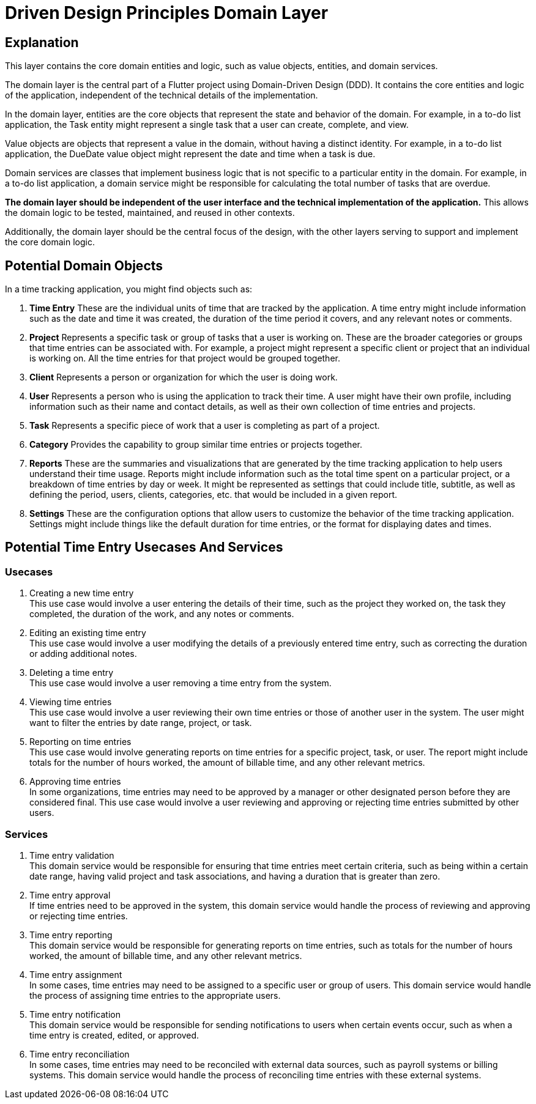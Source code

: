 = Driven Design Principles Domain Layer

== Explanation

This layer contains the core domain entities and logic, such as value objects, entities, and domain services.

The domain layer is the central part of a Flutter project using Domain-Driven Design (DDD). It contains the core entities and logic of the application, independent of the technical details of the implementation.

In the domain layer, entities are the core objects that represent the state and behavior of the domain. For example, in a to-do list application, the Task entity might represent a single task that a user can create, complete, and view.

Value objects are objects that represent a value in the domain, without having a distinct identity. For example, in a to-do list application, the DueDate value object might represent the date and time when a task is due.

Domain services are classes that implement business logic that is not specific to a particular entity in the domain. For example, in a to-do list application, a domain service might be responsible for calculating the total number of tasks that are overdue.

*The domain layer should be independent of the user interface and the technical implementation of the application.* This allows the domain logic to be tested, maintained, and reused in other contexts.

Additionally, the domain layer should be the central focus of the design, with the other layers serving to support and implement the core domain logic.

== Potential Domain Objects

In a time tracking application, you might find objects such as:

. *Time Entry*
These are the individual units of time that are tracked by the application.
A time entry might include information such as the date and time it was created, the duration of the time period it covers, and any relevant notes or comments.

. *Project*
Represents a specific task or group of tasks that a user is working on.
These are the broader categories or groups that time entries can be associated with.
For example, a project might represent a specific client or project that an individual is working on.
All the time entries for that project would be grouped together.

. *Client*
Represents a person or organization for which the user is doing work.

. *User*
Represents a person who is using the application to track their time.
A user might have their own profile, including information such as their name and contact details, as well as their own collection of time entries and projects.

. *Task*
Represents a specific piece of work that a user is completing as part of a project.

. *Category*
Provides the capability to group similar time entries or projects together.

. *Reports*
These are the summaries and visualizations that are generated by the time tracking application to help users understand their time usage.
Reports might include information such as the total time spent on a particular project, or a breakdown of time entries by day or week.
It might be represented as settings that could include title, subtitle, as well as defining the period, users, clients, categories, etc. that would be included in a given report.

. *Settings*
These are the configuration options that allow users to customize the behavior of the time tracking application.
Settings might include things like the default duration for time entries, or the format for displaying dates and times.

== Potential Time Entry Usecases And Services

=== Usecases

. Creating a new time entry +
This use case would involve a user entering the details of their time, such as the project they worked on, the task they completed, the duration of the work, and any notes or comments.

. Editing an existing time entry +
This use case would involve a user modifying the details of a previously entered time entry, such as correcting the duration or adding additional notes.

. Deleting a time entry +
This use case would involve a user removing a time entry from the system.

. Viewing time entries +
This use case would involve a user reviewing their own time entries or those of another user in the system.
The user might want to filter the entries by date range, project, or task.

. Reporting on time entries +
This use case would involve generating reports on time entries for a specific project, task, or user.
The report might include totals for the number of hours worked, the amount of billable time, and any other relevant metrics.

. Approving time entries +
In some organizations, time entries may need to be approved by a manager or other designated person before they are considered final.
This use case would involve a user reviewing and approving or rejecting time entries submitted by other users.

=== Services

. Time entry validation +
This domain service would be responsible for ensuring that time entries meet certain criteria, such as being within a certain date range, having valid project and task associations, and having a duration that is greater than zero.

. Time entry approval +
If time entries need to be approved in the system, this domain service would handle the process of reviewing and approving or rejecting time entries.

. Time entry reporting +
This domain service would be responsible for generating reports on time entries, such as totals for the number of hours worked, the amount of billable time, and any other relevant metrics.

. Time entry assignment +
In some cases, time entries may need to be assigned to a specific user or group of users.
This domain service would handle the process of assigning time entries to the appropriate users.

. Time entry notification +
This domain service would be responsible for sending notifications to users when certain events occur, such as when a time entry is created, edited, or approved.

. Time entry reconciliation +
In some cases, time entries may need to be reconciled with external data sources, such as payroll systems or billing systems.
This domain service would handle the process of reconciling time entries with these external systems.